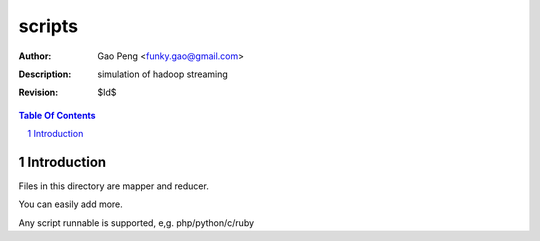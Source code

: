 ==============
scripts
==============

:Author: Gao Peng <funky.gao@gmail.com>
:Description: simulation of hadoop streaming
:Revision: $Id$

.. contents:: Table Of Contents
.. section-numbering::

Introduction
============

Files in this directory are mapper and reducer.

You can easily add more.

Any script runnable is supported, e,g. php/python/c/ruby
